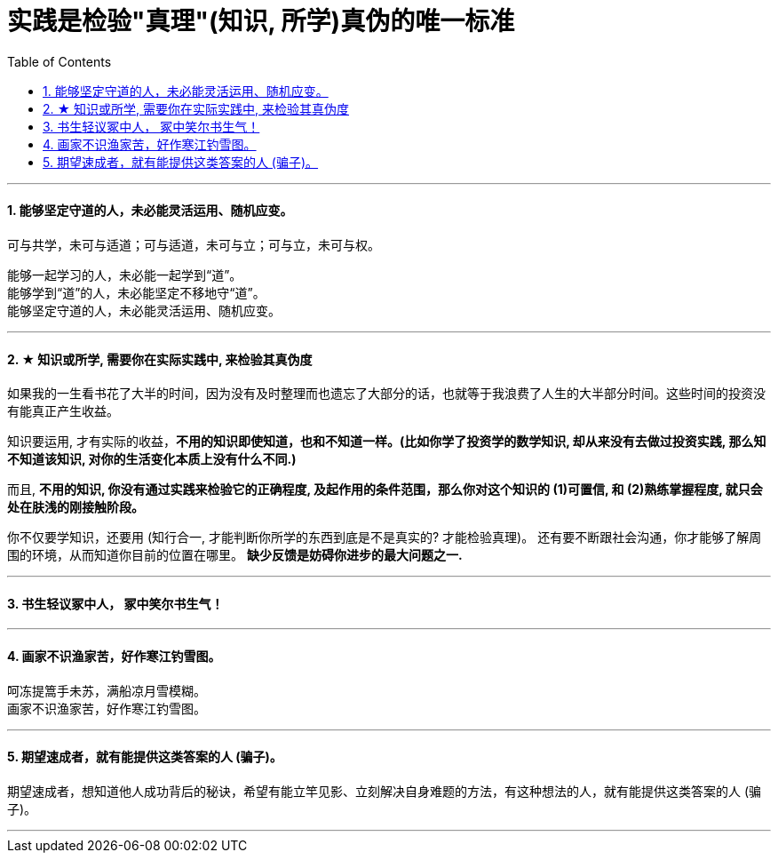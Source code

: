 
= 实践是检验"真理"(知识, 所学)真伪的唯一标准
:sectnums:
:toc:

---

==== 能够坚定守道的人，未必能灵活运用、随机应变。


可与共学，未可与适道；可与适道，未可与立；可与立，未可与权。

能够一起学习的人，未必能一起学到“道”。   +
能够学到“道”的人，未必能坚定不移地守“道”。   +
能够坚定守道的人，未必能灵活运用、随机应变。

---


==== ★ 知识或所学, 需要你在实际实践中, 来检验其真伪度

如果我的一生看书花了大半的时间，因为没有及时整理而也遗忘了大部分的话，也就等于我浪费了人生的大半部分时间。这些时间的投资没有能真正产生收益。

知识要运用, 才有实际的收益，**不用的知识即使知道，也和不知道一样。(比如你学了投资学的数学知识, 却从来没有去做过投资实践, 那么知不知道该知识, 对你的生活变化本质上没有什么不同.)**

而且, **不用的知识, 你没有通过实践来检验它的正确程度, 及起作用的条件范围，那么你对这个知识的 (1)可置信, 和 (2)熟练掌握程度, 就只会处在肤浅的刚接触阶段。**

你不仅要学知识，还要用 (知行合一, 才能判断你所学的东西到底是不是真实的? 才能检验真理)。
还有要不断跟社会沟通，你才能够了解周围的环境，从而知道你目前的位置在哪里。
**缺少反馈是妨碍你进步的最大问题之一.**

---


==== 书生轻议冢中人， 冢中笑尔书生气！

---

==== 画家不识渔家苦，好作寒江钓雪图。

呵冻提篙手未苏，满船凉月雪模糊。  +
画家不识渔家苦，好作寒江钓雪图。

---

==== 期望速成者，就有能提供这类答案的人 (骗子)。

期望速成者，想知道他人成功背后的秘诀，希望有能立竿见影、立刻解决自身难题的方法，有这种想法的人，就有能提供这类答案的人 (骗子)。

---

